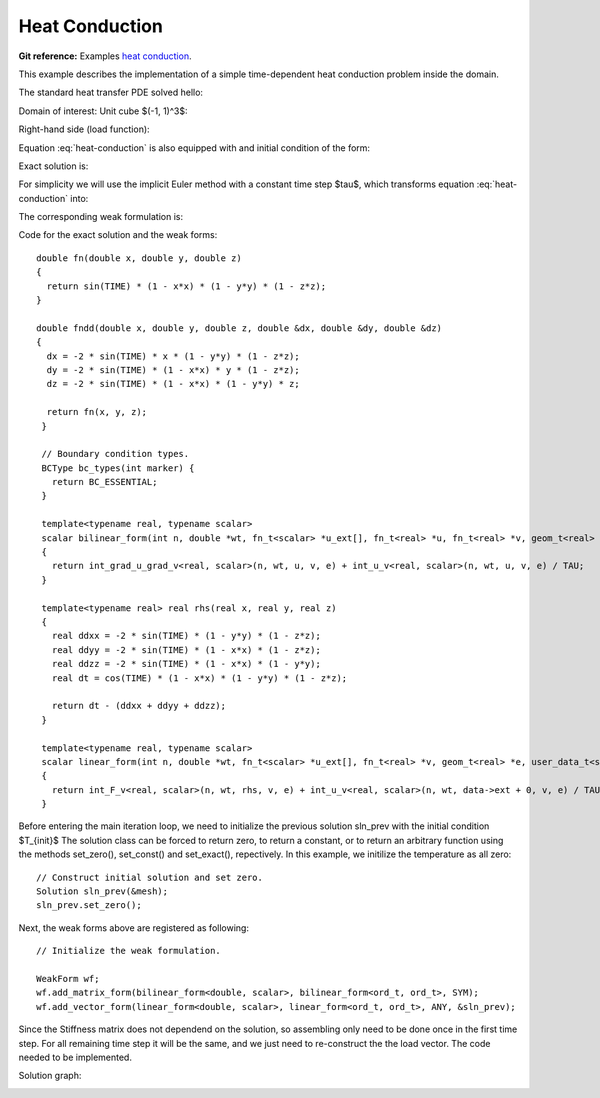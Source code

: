 .. _example-heat-conduction:

Heat Conduction
===============

**Git reference:** Examples `heat conduction <http://git.hpfem.org/hermes3d.git/tree/HEAD:/examples/heat-conduction>`_.

This example describes the implementation of a simple time-dependent heat conduction problem inside the domain. 

.. index::
   single: mesh; fixed
   single: problem; time-depenedent
   single: problem; elliptic

The standard heat transfer PDE solved hello:

.. math::
   :nowrap:
   :label: heat-conduction

   \begin{eqnarray*}
   \frac{\partial T}{\partial t} - \Delta T &= & f \hbox{ in }\Omega \\ 
                                          T &= & 0 \hbox{ on }\partial\Omega
   \end{eqnarray*}

Domain of interest: Unit cube $(-1, 1)^3$:

.. image:: heat-cond-domain.png

Right-hand side (load function):

.. math::
   :nowrap:
   :label: heat-conduction-rhs

   \begin{eqnarray*}
   f(x, y, z, t) & = & \mbox{cos}(t)(1-x^2)(1-y^2)(1-z^2)\ +\ \left(
                   2\mbox{sin}(t)(1-y^2)(1-z^2)
                   +2\mbox{sin}(t)(1-x^2)(1-z^2)
                   +2\mbox{sin}(t)(1-x^2)(1-y^2)
                   \right)
   \end{eqnarray*}

Equation :eq:`heat-conduction` is also equipped with and initial condition of the form: 

.. math::
   :label: heat-conduction-IC

   T(x, y, z, 0)  =  T_{init}(x, y, z) = 0  \ \ \ \mbox{in} \ \Omega. 

Exact solution is:

.. math:: 
   :nowrap:
   :label: heat-conduction-exact

   \begin{eqnarray*}
   T(x, y, z)  = \sin(t) (1 - x^2) (1 - y^2) (1 - z^2)
   \end{eqnarray*}

For simplicity we will use the implicit Euler method with a constant time step $\tau$, 
which transforms equation :eq:`heat-conduction` into: 

.. math::
   :label: heat-conduction-implicit

    \frac{T^{n+1} - T^n}{\tau} - \Delta T^{n+1} = 0.

The corresponding weak formulation is: 

.. math::
   :label: heat-conduction-form

    \int_{\Omega} \nabla T^{n+1}\cdot \nabla v + \int_{\Omega} \frac{T^{n+1}}{\tau} = 
    \int_{\Omega} f(t^{n+1}) v + \int_{\Omega} \frac{T^{n}}{\tau}.  

Code for the exact solution and the weak forms: 

.. code-block:: c++
::

    double fn(double x, double y, double z)
    {
      return sin(TIME) * (1 - x*x) * (1 - y*y) * (1 - z*z);
    }

    double fndd(double x, double y, double z, double &dx, double &dy, double &dz)
    {
      dx = -2 * sin(TIME) * x * (1 - y*y) * (1 - z*z);
      dy = -2 * sin(TIME) * (1 - x*x) * y * (1 - z*z);
      dz = -2 * sin(TIME) * (1 - x*x) * (1 - y*y) * z;

      return fn(x, y, z);
     }

     // Boundary condition types.
     BCType bc_types(int marker) {
       return BC_ESSENTIAL;
     }

     template<typename real, typename scalar>
     scalar bilinear_form(int n, double *wt, fn_t<scalar> *u_ext[], fn_t<real> *u, fn_t<real> *v, geom_t<real> *e, user_data_t<scalar> *data)
     {
       return int_grad_u_grad_v<real, scalar>(n, wt, u, v, e) + int_u_v<real, scalar>(n, wt, u, v, e) / TAU;
     }

     template<typename real> real rhs(real x, real y, real z)
     {
       real ddxx = -2 * sin(TIME) * (1 - y*y) * (1 - z*z);
       real ddyy = -2 * sin(TIME) * (1 - x*x) * (1 - z*z);
       real ddzz = -2 * sin(TIME) * (1 - x*x) * (1 - y*y);
       real dt = cos(TIME) * (1 - x*x) * (1 - y*y) * (1 - z*z);

       return dt - (ddxx + ddyy + ddzz);
     }

     template<typename real, typename scalar>
     scalar linear_form(int n, double *wt, fn_t<scalar> *u_ext[], fn_t<real> *v, geom_t<real> *e, user_data_t<scalar> *data)
     {
       return int_F_v<real, scalar>(n, wt, rhs, v, e) + int_u_v<real, scalar>(n, wt, data->ext + 0, v, e) / TAU;
     }

Before entering the main iteration loop, we need to initialize the previous solution sln_prev with the 
initial condition $T_{init}$ The solution class can be forced to return zero, to return a constant, 
or to return an arbitrary function using the methods set_zero(), set_const() and 
set_exact(), repectively. In this example, we initilize the temperature as all zero:

.. code-block:: c++
::

   // Construct initial solution and set zero.
   Solution sln_prev(&mesh);
   sln_prev.set_zero();

Next, the weak forms above are registered as following:

.. code-block:: c++
::

   // Initialize the weak formulation.

   WeakForm wf;
   wf.add_matrix_form(bilinear_form<double, scalar>, bilinear_form<ord_t, ord_t>, SYM);
   wf.add_vector_form(linear_form<double, scalar>, linear_form<ord_t, ord_t>, ANY, &sln_prev);

Since the Stiffness matrix does not dependend on the solution, so assembling only need to be done once 
in the first time step. For all remaining time step it will be the same, and we just need to 
re-construct the the load vector. The code needed to be implemented. 

Solution graph:

.. image:: heat-cond-sln.png

.. seealso::
  
   :ref:`example-sing-pert`
